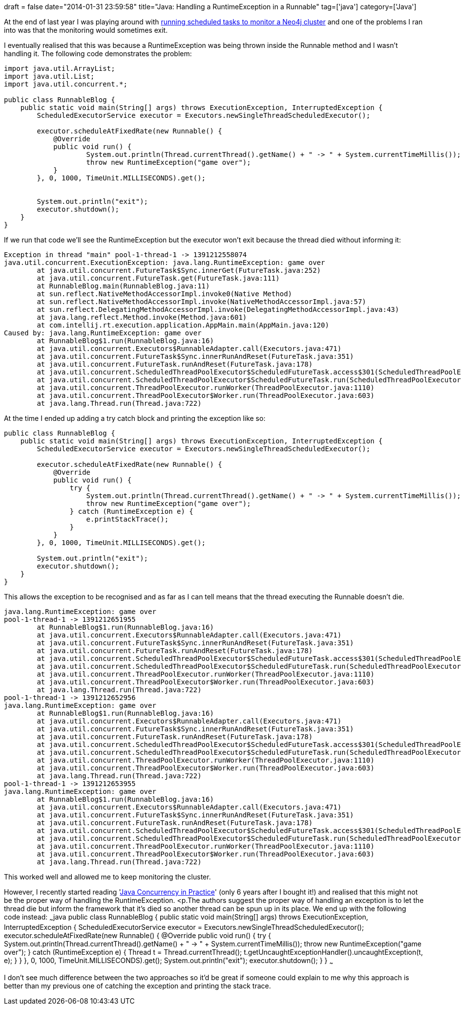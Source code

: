 +++
draft = false
date="2014-01-31 23:59:58"
title="Java: Handling a RuntimeException in a Runnable"
tag=['java']
category=['Java']
+++

At the end of last year I was playing around with http://www.markhneedham.com/blog/2013/11/17/java-schedule-a-job-to-run-on-a-time-interval/[running scheduled tasks to monitor a Neo4j cluster] and one of the problems I ran into was that the monitoring would sometimes exit.

I eventually realised that this was because a RuntimeException was being thrown inside the Runnable method and I wasn't handling it. The following code demonstrates the problem:

[source,java]
----

import java.util.ArrayList;
import java.util.List;
import java.util.concurrent.*;

public class RunnableBlog {
    public static void main(String[] args) throws ExecutionException, InterruptedException {
        ScheduledExecutorService executor = Executors.newSingleThreadScheduledExecutor();

        executor.scheduleAtFixedRate(new Runnable() {
            @Override
            public void run() {
                    System.out.println(Thread.currentThread().getName() + " -> " + System.currentTimeMillis());
                    throw new RuntimeException("game over");
            }
        }, 0, 1000, TimeUnit.MILLISECONDS).get();


        System.out.println("exit");
        executor.shutdown();
    }
}
----

If we run that code we'll see the RuntimeException but the executor won't exit because the thread died without informing it:

[source,text]
----

Exception in thread "main" pool-1-thread-1 -> 1391212558074
java.util.concurrent.ExecutionException: java.lang.RuntimeException: game over
	at java.util.concurrent.FutureTask$Sync.innerGet(FutureTask.java:252)
	at java.util.concurrent.FutureTask.get(FutureTask.java:111)
	at RunnableBlog.main(RunnableBlog.java:11)
	at sun.reflect.NativeMethodAccessorImpl.invoke0(Native Method)
	at sun.reflect.NativeMethodAccessorImpl.invoke(NativeMethodAccessorImpl.java:57)
	at sun.reflect.DelegatingMethodAccessorImpl.invoke(DelegatingMethodAccessorImpl.java:43)
	at java.lang.reflect.Method.invoke(Method.java:601)
	at com.intellij.rt.execution.application.AppMain.main(AppMain.java:120)
Caused by: java.lang.RuntimeException: game over
	at RunnableBlog$1.run(RunnableBlog.java:16)
	at java.util.concurrent.Executors$RunnableAdapter.call(Executors.java:471)
	at java.util.concurrent.FutureTask$Sync.innerRunAndReset(FutureTask.java:351)
	at java.util.concurrent.FutureTask.runAndReset(FutureTask.java:178)
	at java.util.concurrent.ScheduledThreadPoolExecutor$ScheduledFutureTask.access$301(ScheduledThreadPoolExecutor.java:178)
	at java.util.concurrent.ScheduledThreadPoolExecutor$ScheduledFutureTask.run(ScheduledThreadPoolExecutor.java:293)
	at java.util.concurrent.ThreadPoolExecutor.runWorker(ThreadPoolExecutor.java:1110)
	at java.util.concurrent.ThreadPoolExecutor$Worker.run(ThreadPoolExecutor.java:603)
	at java.lang.Thread.run(Thread.java:722)
----

At the time I ended up adding a try catch block and printing the exception like so:

[source,java]
----

public class RunnableBlog {
    public static void main(String[] args) throws ExecutionException, InterruptedException {
        ScheduledExecutorService executor = Executors.newSingleThreadScheduledExecutor();

        executor.scheduleAtFixedRate(new Runnable() {
            @Override
            public void run() {
                try {
                    System.out.println(Thread.currentThread().getName() + " -> " + System.currentTimeMillis());
                    throw new RuntimeException("game over");
                } catch (RuntimeException e) {
                    e.printStackTrace();
                }
            }
        }, 0, 1000, TimeUnit.MILLISECONDS).get();

        System.out.println("exit");
        executor.shutdown();
    }
}
----

This allows the exception to be recognised and as far as I can tell means that the thread executing the Runnable doesn't die.

[source,text]
----

java.lang.RuntimeException: game over
pool-1-thread-1 -> 1391212651955
	at RunnableBlog$1.run(RunnableBlog.java:16)
	at java.util.concurrent.Executors$RunnableAdapter.call(Executors.java:471)
	at java.util.concurrent.FutureTask$Sync.innerRunAndReset(FutureTask.java:351)
	at java.util.concurrent.FutureTask.runAndReset(FutureTask.java:178)
	at java.util.concurrent.ScheduledThreadPoolExecutor$ScheduledFutureTask.access$301(ScheduledThreadPoolExecutor.java:178)
	at java.util.concurrent.ScheduledThreadPoolExecutor$ScheduledFutureTask.run(ScheduledThreadPoolExecutor.java:293)
	at java.util.concurrent.ThreadPoolExecutor.runWorker(ThreadPoolExecutor.java:1110)
	at java.util.concurrent.ThreadPoolExecutor$Worker.run(ThreadPoolExecutor.java:603)
	at java.lang.Thread.run(Thread.java:722)
pool-1-thread-1 -> 1391212652956
java.lang.RuntimeException: game over
	at RunnableBlog$1.run(RunnableBlog.java:16)
	at java.util.concurrent.Executors$RunnableAdapter.call(Executors.java:471)
	at java.util.concurrent.FutureTask$Sync.innerRunAndReset(FutureTask.java:351)
	at java.util.concurrent.FutureTask.runAndReset(FutureTask.java:178)
	at java.util.concurrent.ScheduledThreadPoolExecutor$ScheduledFutureTask.access$301(ScheduledThreadPoolExecutor.java:178)
	at java.util.concurrent.ScheduledThreadPoolExecutor$ScheduledFutureTask.run(ScheduledThreadPoolExecutor.java:293)
	at java.util.concurrent.ThreadPoolExecutor.runWorker(ThreadPoolExecutor.java:1110)
	at java.util.concurrent.ThreadPoolExecutor$Worker.run(ThreadPoolExecutor.java:603)
	at java.lang.Thread.run(Thread.java:722)
pool-1-thread-1 -> 1391212653955
java.lang.RuntimeException: game over
	at RunnableBlog$1.run(RunnableBlog.java:16)
	at java.util.concurrent.Executors$RunnableAdapter.call(Executors.java:471)
	at java.util.concurrent.FutureTask$Sync.innerRunAndReset(FutureTask.java:351)
	at java.util.concurrent.FutureTask.runAndReset(FutureTask.java:178)
	at java.util.concurrent.ScheduledThreadPoolExecutor$ScheduledFutureTask.access$301(ScheduledThreadPoolExecutor.java:178)
	at java.util.concurrent.ScheduledThreadPoolExecutor$ScheduledFutureTask.run(ScheduledThreadPoolExecutor.java:293)
	at java.util.concurrent.ThreadPoolExecutor.runWorker(ThreadPoolExecutor.java:1110)
	at java.util.concurrent.ThreadPoolExecutor$Worker.run(ThreadPoolExecutor.java:603)
	at java.lang.Thread.run(Thread.java:722)
----

This worked well and allowed me to keep monitoring the cluster.

However, I recently started reading 'http://www.amazon.co.uk/Java-Concurrency-Practice-Brian-Goetz/dp/0321349601[Java Concurrency in Practice]' (only 6 years after I bought it!) and realised that this might not be the proper way of handling the RuntimeException. <p.The authors suggest the proper way of handling an exception is to let the thread die but inform the framework that it's died so another thread can be spun up in its place. We end up with the following code instead: ~~~java public class RunnableBlog { public static void main(String[] args) throws ExecutionException, InterruptedException { ScheduledExecutorService executor = Executors.newSingleThreadScheduledExecutor(); executor.scheduleAtFixedRate(new Runnable() { @Override public void run() { try { System.out.println(Thread.currentThread().getName() + " \-> " + System.currentTimeMillis()); throw new RuntimeException("game over"); } catch (RuntimeException e) { Thread t = Thread.currentThread(); t.getUncaughtExceptionHandler().uncaughtException(t, e); } } }, 0, 1000, TimeUnit.MILLISECONDS).get(); System.out.println("exit"); executor.shutdown(); } } ~~~

I don't see much difference between the two approaches so it'd be great if someone could explain to me why this approach is better than my previous one of catching the exception and printing the stack trace.
